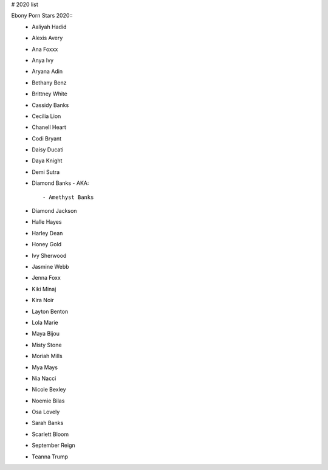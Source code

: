 # 2020 list

Ebony Porn Stars 2020::
 - Aaliyah Hadid
 - Alexis Avery
 - Ana Foxxx
 - Anya Ivy
 - Aryana Adin
 - Bethany Benz
 - Brittney White
 - Cassidy Banks
 - Cecilia Lion
 - Chanell Heart
 - Codi Bryant
 - Daisy Ducati
 - Daya Knight
 - Demi Sutra
 - Diamond Banks
   - AKA::
     - Amethyst Banks
 - Diamond Jackson
 - Halle Hayes
 - Harley Dean
 - Honey Gold
 - Ivy Sherwood
 - Jasmine Webb
 - Jenna Foxx
 - Kiki Minaj
 - Kira Noir
 - Layton Benton
 - Lola Marie
 - Maya Bijou
 - Misty Stone
 - Moriah Mills
 - Mya Mays
 - Nia Nacci
 - Nicole Bexley
 - Noemie Bilas
 - Osa Lovely
 - Sarah Banks
 - Scarlett Bloom
 - September Reign
 - Teanna Trump
